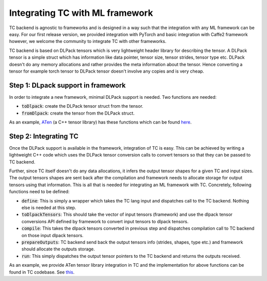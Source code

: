 .. _integrating_ml_frameworks:

Integrating TC with ML framework
================================

TC backend is agnostic to frameworks and is designed in a way such that the integration
with any ML framework can be easy. For our first release version, we provided
integration with PyTorch and basic integration with Caffe2 framework however, we
welcome the community to integrate TC with other frameworks.

TC backend is based on DLPack tensors which is very lightweight header library
for describing the tensor. A DLPack tensor is a simple struct which has information
like data pointer, tensor size, tensor strides, tensor type etc. DLPack doesn't do
any memory allocations and rather provides the meta information about the tensor.
Hence converting a tensor for example torch tensor to DLPack tensor doesn't involve
any copies and is very cheap.

Step 1: DLpack support in framework
-----------------------------------
In order to integrate a new framework, minimal DLPack support is needed. Two functions
are needed:

* :code:`toDlpack`: create the DLPack tensor struct from the tensor.

* :code:`fromDlpack`: create the tensor from the DLPack struct.

As an example, `ATen <https://github.com/zdevito/ATen/>`_ (a C++ tensor library)
has these functions which can be found `here <https://github.com/zdevito/ATen/blob/master/src/ATen/DLConvertor.h>`_.


Step 2: Integrating TC
----------------------
Once the DLPack support is available in the framework, integration of TC is easy.
This can be achieved by writing a lightweight C++ code which uses the DLPack tensor
conversion calls to convert tensors so that they can be passed to TC backend.

Further, since TC itself doesn't do any data allocations, it infers the output tensor
shapes for a given TC and input sizes. The output tensors shapes are sent back after the
compilation and framework needs to allocate storage for output tensors using that
information. This is all that is needed for integrating an ML framework with TC.
Concretely, following functions need to be defined:

* :code:`define`: This is simply a wrapper which takes the TC lang input and dispatches call to the TC backend. Nothing else is needed at this step.

* :code:`toDlpackTensors`: This should take the vector of input tensors (framework) and use the dlpack tensor conversions API defined by framework to convert input tensors to dlpack tensors.

* :code:`compile`: This takes the dlpack tensors converted in previous step and dispatches compilation call to TC backend on those input dlpack tensors.

* :code:`prepareOutputs`: TC backend send back the output tensors info (strides, shapes, type etc.) and framework should allocate the outputs storage.

* :code:`run`: This simply dispatches the output tensor pointers to the TC backend and returns the outputs received.

As an example, we provide ATen tensor library integration in TC and the implementation
for above functions can be found in TC codebase. See `this <https://github.com/facebookresearch/TensorComprehensions/tree/master/src/aten>`_.
